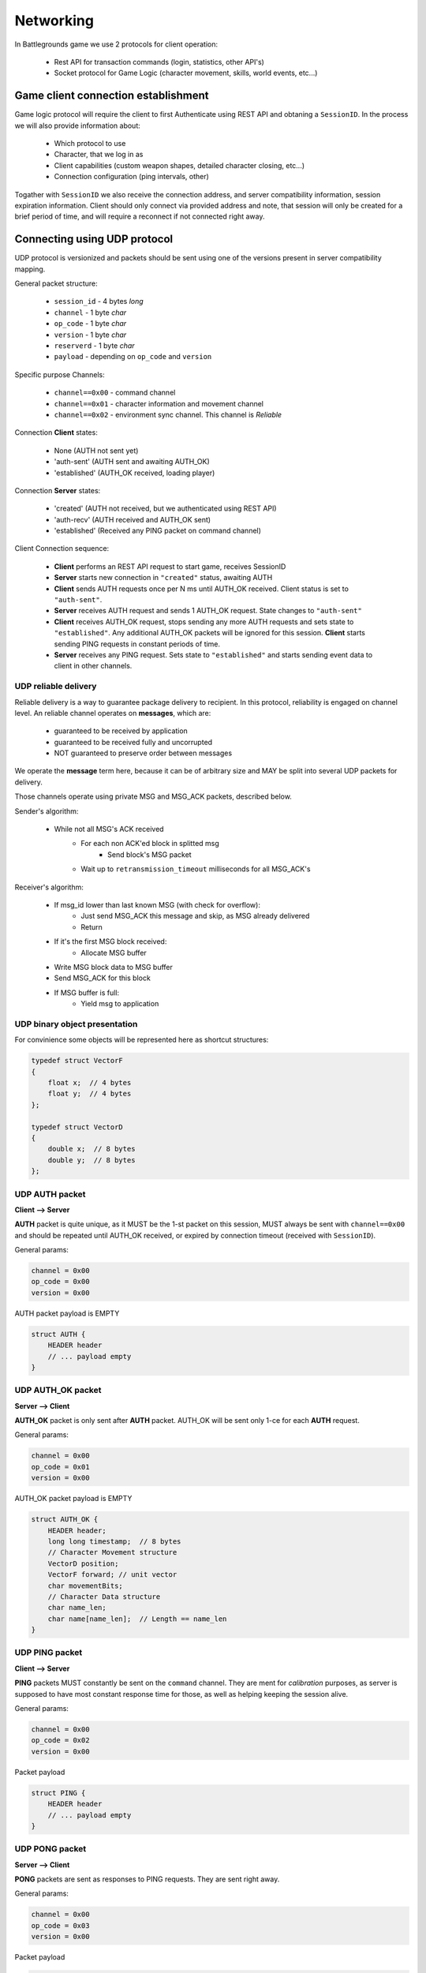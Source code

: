 Networking
----------

In Battlegrounds game we use 2 protocols for client operation:

    * Rest API for transaction commands (login, statistics, other API's)
    * Socket protocol for Game Logic (character movement, skills, world events,
      etc...)

Game client connection establishment
====================================

Game logic protocol will require the client to first Authenticate using REST
API and obtaning a ``SessionID``. In the process we will also provide
information about:

    * Which protocol to use
    * Character, that we log in as
    * Client capabilities (custom weapon shapes, detailed character closing, etc...)
    * Connection configuration (ping intervals, other)

.. todo::
    Describe how to use REST API to get a ``SessionID``

Togather with ``SessionID`` we also receive the connection address, and server
compatibility information, session expiration information. Client should only
connect via provided address and note, that session will only be created for
a brief period of time, and will require a reconnect if not connected right
away.


Connecting using UDP protocol
=============================

UDP protocol is versionized and packets should be sent using one of the
versions present in server compatibility mapping.

General packet structure:

    * ``session_id`` - 4 bytes *long*
    * ``channel`` - 1 byte *char*
    * ``op_code`` - 1 byte *char*
    * ``version`` - 1 byte *char*
    * ``reserverd`` - 1 byte *char*
    * ``payload`` - depending on ``op_code`` and ``version``

Specific purpose Channels:

    * ``channel==0x00`` - command channel
    * ``channel==0x01`` - character information and movement channel
    * ``channel==0x02`` - environment sync channel. This channel is *Reliable*

Connection **Client** states:

    * None (AUTH not sent yet)
    * 'auth-sent' (AUTH sent and awaiting AUTH_OK)
    * 'established' (AUTH_OK received, loading player)

Connection **Server** states:

    * 'created' (AUTH not received, but we authenticated using REST API)
    * 'auth-recv' (AUTH received and AUTH_OK sent)
    * 'established' (Received any PING packet on command channel)

Client Connection sequence:

    * **Client** performs an REST API request to start game, receives SessionID 
    * **Server** starts new connection in ``"created"`` status, awaiting AUTH
    * **Client** sends AUTH requests once per N ms until AUTH_OK received.
      Client status is set to ``"auth-sent"``.
    * **Server** receives AUTH request and sends 1 AUTH_OK request. State
      changes to ``"auth-sent"``
    * **Client** receives AUTH_OK request, stops sending any more AUTH requests
      and sets state to ``"established"``. Any additional AUTH_OK packets will
      be ignored for this session. **Client** starts sending PING requests in
      constant periods of time.
    * **Server** receives any PING request. Sets state to ``"established"``
      and starts sending event data to client in other channels.


UDP reliable delivery
`````````````````````

Reliable delivery is a way to guarantee package delivery to recipient. In this
protocol, reliability is engaged on channel level. An reliable channel operates
on **messages**, which are:

    * guaranteed to be received by application
    * guaranteed to be received fully and uncorrupted
    * NOT guaranteed to preserve order between messages

We operate the **message** term here, because it can be of arbitrary size and
MAY be split into several UDP packets for delivery.

Those channels operate using private MSG and MSG_ACK packets, described below.

Sender's algorithm:

    * While not all MSG's ACK received
        * For each non ACK'ed block in splitted msg
            * Send block's MSG packet
        * Wait up to ``retransmission_timeout`` milliseconds for all MSG_ACK's

Receiver's algorithm:

    * If msg_id lower than last known MSG (with check for overflow):
        * Just send MSG_ACK this message and skip, as MSG already delivered
        * Return
    * If it's the first MSG block received:
        * Allocate MSG buffer
    * Write MSG block data to MSG buffer
    * Send MSG_ACK for this block
    * If MSG buffer is full:
        * Yield msg to application


UDP binary object presentation
``````````````````````````````

For convinience some objects will be represented here as shortcut structures:

.. code:: C

    typedef struct VectorF
    {
        float x;  // 4 bytes
        float y;  // 4 bytes
    };

    typedef struct VectorD
    {
        double x;  // 8 bytes
        double y;  // 8 bytes
    };

UDP AUTH packet
```````````````

**Client --> Server**

**AUTH** packet is quite unique, as it MUST be the 1-st packet on this session,
MUST always be sent with ``channel==0x00`` and should be repeated until
AUTH_OK received, or expired by connection timeout (received with
``SessionID``).

General params:

.. code:: C

    channel = 0x00
    op_code = 0x00
    version = 0x00

AUTH packet payload is EMPTY

.. code:: C

    struct AUTH {
        HEADER header
        // ... payload empty
    }

UDP AUTH_OK packet
``````````````````

**Server --> Client**

**AUTH_OK** packet is only sent after **AUTH** packet. AUTH_OK will be sent
only 1-ce for each **AUTH** request.

General params:

.. code:: C

    channel = 0x00
    op_code = 0x01
    version = 0x00

AUTH_OK packet payload is EMPTY

.. code:: C

    struct AUTH_OK {
        HEADER header;
        long long timestamp;  // 8 bytes
        // Character Movement structure
        VectorD position;
        VectorF forward; // unit vector
        char movementBits;
        // Character Data structure
        char name_len;
        char name[name_len];  // Length == name_len
    }

UDP PING packet
```````````````

**Client --> Server**

**PING** packets MUST constantly be sent on the ``command`` channel. They
are ment for `calibration` purposes, as server is supposed to have most
constant response time for those, as well as helping keeping the session alive.

General params:

.. code:: C

    channel = 0x00
    op_code = 0x02
    version = 0x00

Packet payload

.. code:: C

    struct PING {
        HEADER header
        // ... payload empty
    }

UDP PONG packet
```````````````

**Server --> Client**

**PONG** packets are sent as responses to PING requests. They are sent right
away.

General params:

.. code:: C

    channel = 0x00
    op_code = 0x03
    version = 0x00

Packet payload

.. code:: C

    struct PONG {
        HEADER header;
        long long timestamp;  // 8 bytes
    }

UDP PROP message
````````````````

**Server --> Client**

**PROP** messages are sent in the ``0x02`` channel and are ment for loading
character surrounding environment.

General params:

.. code:: C

    channel = 0x02
    op_code = 0x00
    version = 0x00

Packet payload

.. code:: C

    struct PROP {
        long long prop_id; // 8 bytes
        vectorD position;
        // Collision shape
        char shape_type;   // Circle - 0, Polygon - 1
        SHAPE shape;       // depending on shape_type
        // Render data
        short render_data_len;
        char render_data[render_data_len];  // Depending on render_data_len
    }

    struct Polygon
    {
        // shape_type = 1
        short vertices_len;
        vectorF vertices[vertices_len];
    };

    struct Circle
    {
        // shape_type = 0
        vectorF center;
        float radius;
    };


UDP MOVE_OP packet
``````````````````

**Client --> Server**

**MOVE_OP** packets are responsible for character movement. Client is
responsible for sending those operations for every movement. If 2 moves are
performed simultaneously, packet order can be undefined, so we include a
simple operation counter.

General params:

.. code:: C

    channel = 0x01
    op_code = 0x00
    version = 0x00

Packet payload

.. code:: C

    struct MOVE_OP {
        HEADER header;
        long long timestamp;  // 8 bytes
        VectorD position;
        VectorF forward;  // unit vector
        char movementBits;
        char op_sig;  // Incremental counter
    }


UDP MOVE_EVENT packet
`````````````````````

**Server --> Client**

**MOVE_EVENT** packets are sent when any movement changing operation occures
with our character. For example: user move operations, collisions and so on.
Client should always use those events as a primary source of player movement,
as the timings for collisions and operations will be a bit different.
For example:

  * User presses move forward button. Client sends MOVE_OP request
  * Server validates the request and starts moving our character, sending back
    a MOVE_EVENT packet, but with different timestamp.
  * Client should smooth the movement of the character based on Server's
    timestamp.

As with client we need a way to differ between 2 events performed
simultaneously. For this we will use `event_sig`, which is an incremental
counter maintained by server for each MOVE_EVENT packet. We also send an
`op_sig` to indicate the last operation server received from client, as
we don't guarantee delivery we will duplicate it in each event.


General params:

.. code:: C

    channel = 0x01
    op_code = 0x01
    version = 0x00

Packet payload

.. code:: C

    struct MOVE_EVENT {
        HEADER header;
        long long timestamp;  // 8 bytes
        VectorD position;
        VectorF forward;  // unit vector
        char movementBits;
        char op_sig;  // Client Incremental counter
        char event_sig;  // Server Incremental counter
    }


UDP Reliable MSG packet
```````````````````````

**Server --> Client**
**Client --> Server**

MSG is a special private packet, that implements reliable delivery on reliable
channels. Those packets fully wrap the outgoing one, possibly splitting it
into several parts.

If message is not splitted block_id will be `0x00`


General params:

.. code:: C

    channel = 0xXX
    op_code = 0x10
    version = 0x00

Packet payload

.. code:: C

    struct MSG {
        HEADER header;
        long msg_id;       // 4 bytes message ID
        long msg_len;      // 4 bytes message length
        short block_id;    // Block position for splitted messages
    }

If we split the UDP packets to send only 508 bytes per packet (the actual
splitted block size is configurable and not part of protocol) the max size of
our message is (as HEADER is 8 bytes, MSG = 10 + 8; we can have 2 ^ 16 blocks):

.. code:: Python
    
    (508 - (8 + 10)) * (2 ** 16) = 32112640  # Or ~ 30MB


UDP Reliable MSG_ACK packet
```````````````````````````

**Server --> Client**
**Client --> Server**

MSG_ACK's are responses to MSG packets. Those are simple ACK's meaning we only
confirm 1 block per packet.

General params:

.. code:: C

    channel = 0xXX
    op_code = 0x11
    version = 0x00

Packet payload

.. code:: C

    struct MSG_ACK {
        HEADER header;
        long msg_id;       // 4 bytes message ID
        short block_id;    // Which blocks were received already
    }
